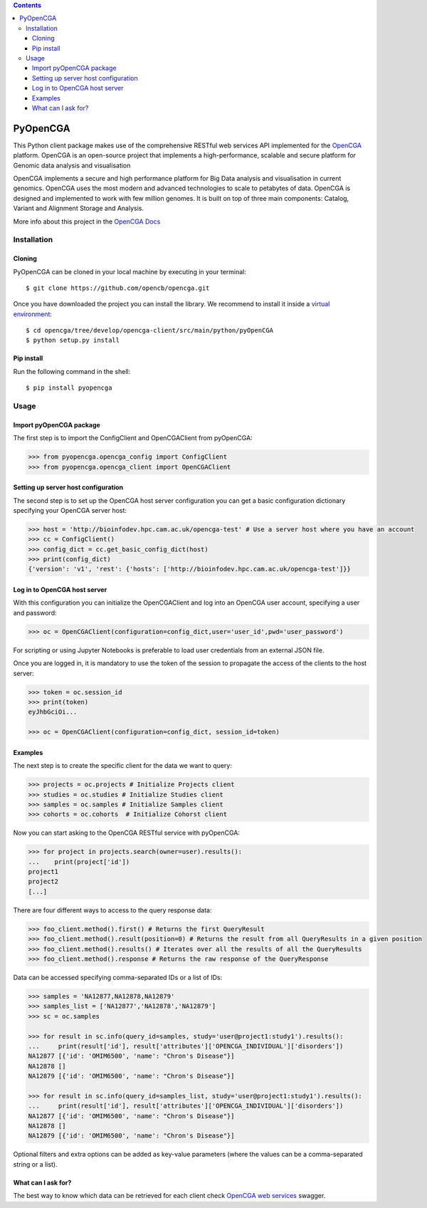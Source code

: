 .. contents::

PyOpenCGA
==========

This Python client package makes use of the comprehensive RESTful web services API implemented for the `OpenCGA`_ platform.
OpenCGA is an open-source project that implements a high-performance, scalable and secure platform for Genomic data analysis and visualisation

OpenCGA implements a secure and high performance platform for Big Data analysis and visualisation in current genomics.
OpenCGA uses the most modern and advanced technologies to scale to petabytes of data. OpenCGA is designed and implemented to work with
few million genomes. It is built on top of three main components: Catalog, Variant and Alignment Storage and Analysis.

More info about this project in the `OpenCGA Docs`_

Installation
------------

Cloning
```````
PyOpenCGA can be cloned in your local machine by executing in your terminal::

   $ git clone https://github.com/opencb/opencga.git

Once you have downloaded the project you can install the library. We recommend to install it inside a `virtual environment`_::

   $ cd opencga/tree/develop/opencga-client/src/main/python/pyOpenCGA
   $ python setup.py install

Pip install
```````````
Run the following command in the shell::

   $ pip install pyopencga

Usage
-----

Import pyOpenCGA package
````````````````````````

The first step is to import the ConfigClient and OpenCGAClient from pyOpenCGA:

.. code-block:: python

    >>> from pyopencga.opencga_config import ConfigClient
    >>> from pyopencga.opencga_client import OpenCGAClient

Setting up server host configuration
````````````````````````````````````

The second step is to set up the OpenCGA host server configuration you can get a basic configuration dictionary specifying your OpenCGA server host:

.. code-block:: python

    >>> host = 'http://bioinfodev.hpc.cam.ac.uk/opencga-test' # Use a server host where you have an account
    >>> cc = ConfigClient()
    >>> config_dict = cc.get_basic_config_dict(host)
    >>> print(config_dict)
    {'version': 'v1', 'rest': {'hosts': ['http://bioinfodev.hpc.cam.ac.uk/opencga-test']}} 

Log in to OpenCGA host server
`````````````````````````````

With this configuration you can initialize the OpenCGAClient and log into an OpenCGA user account, specifying a user and password:

.. code-block:: python

    >>> oc = OpenCGAClient(configuration=config_dict,user='user_id',pwd='user_password')

For scripting or using Jupyter Notebooks is preferable to load user credentials from an external JSON file.

Once you are logged in, it is mandatory to use the token of the session to propagate the access of the clients to the host server:

.. code-block:: python

    >>> token = oc.session_id
    >>> print(token)
    eyJhbGciOi...

    >>> oc = OpenCGAClient(configuration=config_dict, session_id=token)

Examples
````````

The next step is to create the specific client for the data we want to query:

.. code-block:: python

    >>> projects = oc.projects # Initialize Projects client
    >>> studies = oc.studies # Initialize Studies client
    >>> samples = oc.samples # Initialize Samples client
    >>> cohorts = oc.cohorts  # Initialize Cohorst client

Now you can start asking to the OpenCGA RESTful service with pyOpenCGA:

.. code-block:: python

    >>> for project in projects.search(owner=user).results(): 
    ...    print(project['id'])
    project1
    project2
    [...]

There are four different ways to access to the query response data:

.. code-block:: python

    >>> foo_client.method().first() # Returns the first QueryResult 
    >>> foo_client.method().result(position=0) # Returns the result from all QueryResults in a given position
    >>> foo_client.method().results() # Iterates over all the results of all the QueryResults
    >>> foo_client.method().response # Returns the raw response of the QueryResponse

Data can be accessed specifying comma-separated IDs or a list of IDs:

.. code-block:: python

    >>> samples = 'NA12877,NA12878,NA12879'
    >>> samples_list = ['NA12877','NA12878','NA12879']
    >>> sc = oc.samples

    >>> for result in sc.info(query_id=samples, study='user@project1:study1').results():
    ...     print(result['id'], result['attributes']['OPENCGA_INDIVIDUAL']['disorders'])
    NA12877 [{'id': 'OMIM6500', 'name': "Chron's Disease"}]
    NA12878 []
    NA12879 [{'id': 'OMIM6500', 'name': "Chron's Disease"}]

    >>> for result in sc.info(query_id=samples_list, study='user@project1:study1').results():
    ...     print(result['id'], result['attributes']['OPENCGA_INDIVIDUAL']['disorders'])
    NA12877 [{'id': 'OMIM6500', 'name': "Chron's Disease"}]
    NA12878 []
    NA12879 [{'id': 'OMIM6500', 'name': "Chron's Disease"}]

Optional filters and extra options can be added as key-value parameters (where the values can be a comma-separated string or a list).

What can I ask for?
```````````````````
The best way to know which data can be retrieved for each client check `OpenCGA web services`_ swagger.


.. _OpenCGA: https://github.com/opencb/opencga
.. _OpenCGA Docs: http://docs.opencb.org/display/opencga
.. _virtual environment: https://help.dreamhost.com/hc/en-us/articles/115000695551-Installing-and-using-virtualenv-with-Python-3 
.. _OpenCGA web services: http://bioinfodev.hpc.cam.ac.uk/opencga-test/webservices/
